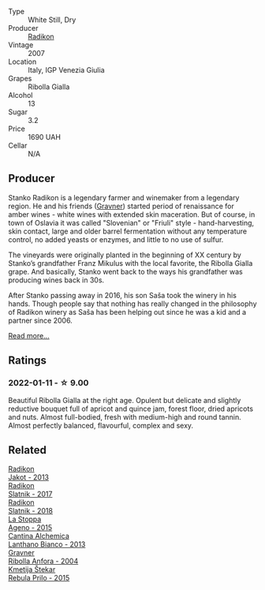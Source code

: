 :PROPERTIES:
:ID:                     b6c04271-ee66-49db-a635-8064d684e464
:END:
#+attr_html: :class wine-main-image
[[file:/images/73/ea334f-8f6a-4fec-ad1c-505874003834/2021-12-26-12-26-23-88D25D69-2E57-48AC-ABAE-E4BB211135EF-1-105-c.webp]]

- Type :: White Still, Dry
- Producer :: [[barberry:/producers/9d3e931a-6a61-4857-aae8-345f86bdcd75][Radikon]]
- Vintage :: 2007
- Location :: Italy, IGP Venezia Giulia
- Grapes :: Ribolla Gialla
- Alcohol :: 13
- Sugar :: 3.2
- Price :: 1690 UAH
- Cellar :: N/A

** Producer
:PROPERTIES:
:ID:                     1912b188-958c-4277-885b-e11ac50ab964
:END:

Stanko Radikon is a legendary farmer and winemaker from a legendary region. He and his friends ([[barberry:/producers/bd1ae49f-3ec6-4701-b633-832d29f929f8][Gravner]]) started period of renaissance for amber wines - white wines with extended skin maceration. But of course, in town of Oslavia it was called "Slovenian" or "Friuli" style - hand-harvesting, skin contact, large and older barrel fermentation without any temperature control, no added yeasts or enzymes, and little to no use of sulfur.

The vineyards were originally planted in the beginning of XX century by Stanko’s grandfather Franz Mikulus with the local favorite, the Ribolla Gialla grape. And basically, Stanko went back to the ways his grandfather was producing wines back in 30s.

After Stanko passing away in 2016, his son Saša took the winery in his hands. Though people say that nothing has really changed in the philosophy of Radikon winery as Saša has been helping out since he was a kid and a partner since 2006.

[[barberry:/producers/9d3e931a-6a61-4857-aae8-345f86bdcd75][Read more...]]

** Ratings
:PROPERTIES:
:ID:                     c4730b0d-a0ab-4141-9072-067fbc4e1056
:END:

*** 2022-01-11 - ☆ 9.00
:PROPERTIES:
:ID:                     393df3aa-e7cb-4773-a5e2-d28b5af690bc
:END:

Beautiful Ribolla Gialla at the right age. Opulent but delicate and slightly reductive bouquet full of apricot and quince jam, forest floor, dried apricots and nuts. Almost full-bodied, fresh with medium-high and round tannin. Almost perfectly balanced, flavourful, complex and sexy.

** Related
:PROPERTIES:
:ID:                     edc3cb8d-be30-4c8b-ac47-77bc45bd371e
:END:

#+begin_export html
<div class="flex-container">
  <a class="flex-item flex-item-left" href="/wines/bb8ae1e3-0415-4012-ab06-55937df3cc10.html">
    <section class="h text-small text-lighter">Radikon</section>
    <section class="h text-bolder">Jakot - 2013</section>
  </a>

  <a class="flex-item flex-item-right" href="/wines/e5c2e4c9-4027-410f-8a20-e14079d83416.html">
    <section class="h text-small text-lighter">Radikon</section>
    <section class="h text-bolder">Slatnik - 2017</section>
  </a>

  <a class="flex-item flex-item-left" href="/wines/e9365c42-85f2-472a-b2cb-c16985f36a4e.html">
    <section class="h text-small text-lighter">Radikon</section>
    <section class="h text-bolder">Slatnik - 2018</section>
  </a>

  <a class="flex-item flex-item-right" href="/wines/1f4e920e-bfd4-4624-8445-fa8480962c17.html">
    <section class="h text-small text-lighter">La Stoppa</section>
    <section class="h text-bolder">Ageno - 2015</section>
  </a>

  <a class="flex-item flex-item-left" href="/wines/4252a292-214e-4ee9-a997-3789f8abc431.html">
    <section class="h text-small text-lighter">Cantina Alchemica</section>
    <section class="h text-bolder">Lanthano Bianco - 2013</section>
  </a>

  <a class="flex-item flex-item-right" href="/wines/8d575670-c594-4f55-b330-6ed0a1e63d3d.html">
    <section class="h text-small text-lighter">Gravner</section>
    <section class="h text-bolder">Ribolla Anfora - 2004</section>
  </a>

  <a class="flex-item flex-item-left" href="/wines/df09c8fd-0fb1-44f8-b825-cee851220f3e.html">
    <section class="h text-small text-lighter">Kmetija Štekar</section>
    <section class="h text-bolder">Rebula Prilo - 2015</section>
  </a>

</div>
#+end_export
